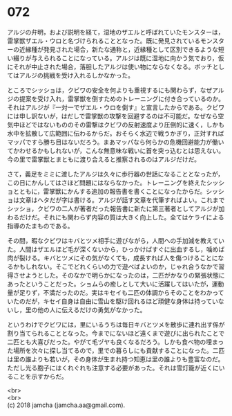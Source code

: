 #+OPTIONS: toc:nil
#+OPTIONS: \n:t

* 072

  アルジの弁明，および説明を経て，湿地のザエルと呼ばれていたモンスターは，雷掌獣ザエル・ウロと名づけられることとなった。既に発見されているモンスターの近縁種が発見された場合，新たな通称と，近縁種として区別できるような短い綴りが与えられることになっている。アルジは既に湿地に向かう気でおり，仮にそれが中止された場合，落胆したアルジは使い物にならなくなる。ボッチとしてはアルジの挑戦を受け入れるしかなかった。

  ところでシッショは，クビワの安全を何よりも重視するにも関わらず，なぜアルジの提案を受け入れ，雷掌獣を倒すためのトレーニングに付き合っているのか。それはアルジが『一対一でザエル・ウロを倒す』と宣言したからである。クビワには申し訳ないが，はだしで雷掌獣の攻撃を回避するのは不可能だ。なぜなら空気中ほどではないもののその雷撃はクビワの反射速度より圧倒的に速く，しかも水中を拡散して広範囲に伝わるからだ。おそらく水辺で戦うかぎり，正対すればマッパですら勝ち目はないだろう。まあマッパなら何らかの危機回避能力が働いてかわせるかもしれないが，こんな無意味な戦いに首を突っ込むとは思えない。今の里で雷掌獣とまともに渡り合えると推察されるのはアルジだけだ。

  さて，義足をミミに渡したアルジは久々に歩行器の世話になることとなったが，この日にかんしてはさほど問題にはならなかった。トレーニングを終えたシッショとともに，雷掌獣にかんする追加の報告書を書くことになったからだ。シッショは文章はヘタだが字は書ける。アルジが話す文章を代筆すればよい。これまでシッショ，クビワの二人が著者だった報告書に新たに第三著者としてアルジが加わるだけだ。それにも関わらず内容の質は大きく向上した。全てはケライによる指導のたまものである。

  その間，暇なクビワはキバとツメ相手に遊びながら，人間への手加減を教えていた。人間はザエルほど毛が深くないから，ひっかけばすぐに出血するし，噛めば肉が裂ける。キバとツメにその気がなくても，成長すれば人を傷つけることになるかもしれない。そこでどれくらいの力で遊べばよいのか，じゃれ合うなかで習得させようとした。そのなかで明らかになったのは，二匹がかなりの緊張状態にあったということだった。ショムらの癒しとして大いに活躍してはいたが，運動量が足りず，不満だったのだ。実はキセイも二匹の体調からそのことをわかっていたのだが，キセイ自身は自由に雪山を駆け回れるほど頑健な身体は持っていないし，里の他の人に伝えるだけの勇気がなかった。

  というわけでクビワには，里にいるうちは毎日キバとツメを散歩に連れ出す係が割り当てられることとなった。今までにないほど遠くまで遊びに出られたことで二匹とも大喜びだった。やがて毛ヅヤも良くなるだろう。しかも食べ物の埋まった場所を次々に探し当てるので，里での暮らしにも貢献することになった。二匹は里の誰よりも若いが，その身体が生まれ持つ知恵は里の誰よりも豊富なのだ。ただし光る胞子にはくれぐれも注意する必要があった。それは雪灯籠が近くにいることを示すからだ。

  <br>
  <br>
  (c) 2018 jamcha (jamcha.aa@gmail.com).

  [[http://creativecommons.org/licenses/by-nc-sa/4.0/deed][file:http://i.creativecommons.org/l/by-nc-sa/4.0/88x31.png]]
